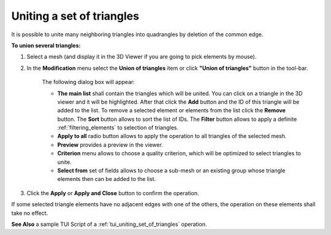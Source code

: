 .. _uniting_set_of_triangles_page: 

**************************
Uniting a set of triangles
**************************

It is possible to unite many neighboring triangles into
quadrangles by deletion of the common edge.

**To union several triangles:**

#. Select a mesh (and display it in the 3D Viewer if you are going to pick elements by mouse).
#. In the **Modification** menu select the **Union of triangles** item or click **"Union of triangles"** button in the tool-bar.

	.. image:: ../images/image80.png
		:align: center

	.. centered::
		**"Union of triangles" button**

	The following dialog box will appear:

	.. image:: ../images/a-unionoftriangles.png


	* **The main list** shall contain the triangles which will be united. You can click on a triangle in the 3D viewer and it will be highlighted. After that click the **Add** button and the ID of this triangle will be added to the list. To remove a selected element or elements from the list click the **Remove** button. The **Sort** button allows to sort the list of IDs. The **Filter** button allows to apply a definite :ref:`filtering_elements` to selection of triangles.
	* **Apply to all** radio button allows to apply the operation to all triangles of the selected mesh.
	* **Preview** provides a preview in the viewer.
	* **Criterion** menu allows to choose a quality criterion, which will be optimized to select triangles to unite.
	* **Select from** set of fields allows to choose a sub-mesh or an existing group whose triangle elements then can be added to the list.

#. Click the **Apply** or **Apply and Close** button to confirm the operation.

If some selected triangle elements have no adjacent edges with one of
the others, the operation on these elements shall take no effect.

.. image:: ../images/uniting_a_set_of_triangles1.png 
	:align: center

.. centered::
	"The chosen triangles"

.. image:: ../images/uniting_a_set_of_triangles2.png 
	:align: center

.. centered::
	"The union of several triangles - several quadrangular cells are created"

**See Also** a sample TUI Script of a 
:ref:`tui_uniting_set_of_triangles` operation.  



